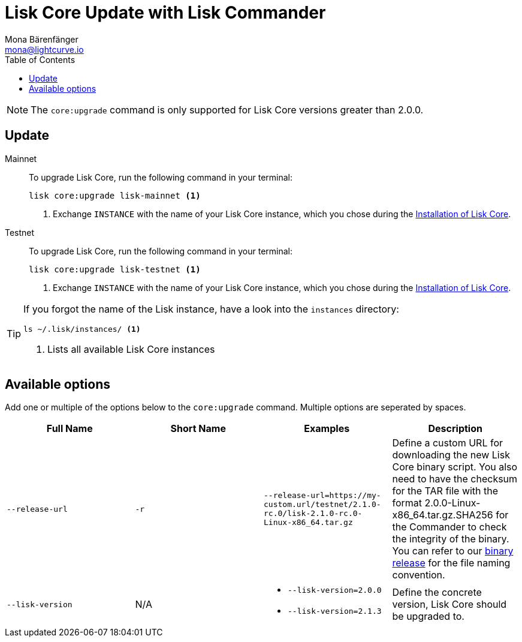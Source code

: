 = Lisk Core Update with Lisk Commander
Mona Bärenfänger <mona@lightcurve.io>
:description: The Lisk Core Commander Update page describes how to upgrade Lisk Core to the latest version via Lisk Commander.
:toc:
:v_core: 2.1.3

NOTE: The `core:upgrade` command is only supported for Lisk Core versions greater than 2.0.0.

== Update

[tabs]
=====
Mainnet::
+
--
To upgrade Lisk Core, run the following command in your terminal:

[source,bash]
----
lisk core:upgrade lisk-mainnet <1>
----
<1> Exchange `INSTANCE` with the name of your Lisk Core instance, which you chose during the xref:setup/commander.adoc[Installation of Lisk Core].
--
Testnet::
+
--
To upgrade Lisk Core, run the following command in your terminal:

[source,bash]
----
lisk core:upgrade lisk-testnet <1>
----
<1> Exchange `INSTANCE` with the name of your Lisk Core instance, which you chose during the xref:setup/commander.adoc[Installation of Lisk Core].
--
=====

[TIP]
====
If you forgot the name of the Lisk instance, have a look into the `instances` directory:

[source,bash]
----
ls ~/.lisk/instances/ <1>
----
<1> Lists all available Lisk Core instances
====

== Available options

Add one or multiple of the options below to the `core:upgrade` command. Multiple options are seperated by spaces.

|===
| Full Name | Short Name | Examples | Description

| `--release-url` | `-r`
| `--release-url=https://my-custom.url/testnet/2.1.0-rc.0/lisk-2.1.0-rc.0-Linux-x86_64.tar.gz`
| Define a custom URL for downloading the new Lisk Core binary script.
You also need to have the checksum for the TAR file with the format 2.0.0-Linux-x86_64.tar.gz.SHA256 for the Commander to check the integrity of the binary.
You can refer to our https://downloads.lisk.io/lisk/mainnet/{v_core}/[binary release] for the file naming convention.

| `--lisk-version`
| N/A
a|
* `--lisk-version=2.0.0`
* `--lisk-version=2.1.3`
| Define the concrete version, Lisk Core should be upgraded to.
|===

